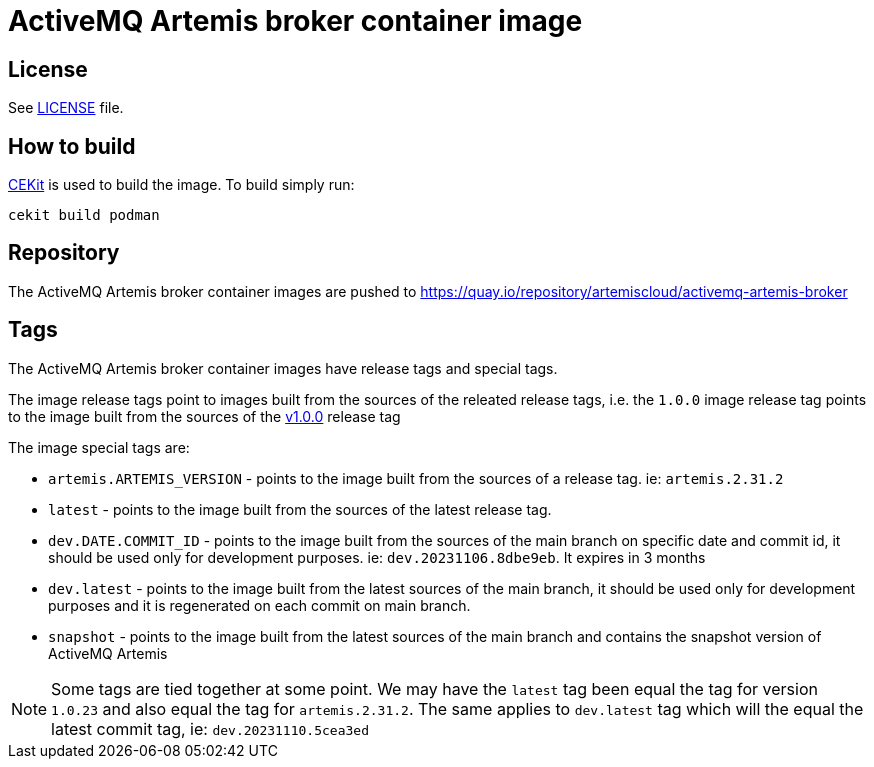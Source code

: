 # ActiveMQ Artemis broker container image

## License

See link:LICENSE[LICENSE] file.

## How to build

link:https://docs.cekit.io/en/latest/[CEKit] is used to build the image.
To build simply run:

```$shell
cekit build podman
```

## Repository

The ActiveMQ Artemis broker container images are pushed to https://quay.io/repository/artemiscloud/activemq-artemis-broker

## Tags

The ActiveMQ Artemis broker container images have release tags and special tags.

The image release tags point to images built from the sources of the releated release tags,
i.e. the `1.0.0` image release tag points to the image built from
the sources of the link:https://github.com/artemiscloud/activemq-artemis-broker-image/tree/v1.0.0[v1.0.0] release tag

The image special tags are:

- `artemis.ARTEMIS_VERSION` - points to the image built from the sources of a release tag. ie: `artemis.2.31.2`

- `latest` - points to the image built from the sources of the latest release tag.

- `dev.DATE.COMMIT_ID` - points to the image built from the sources of the main branch on specific date and commit id, it should be used only for development purposes. ie: `dev.20231106.8dbe9eb`. It expires in 3 months

- `dev.latest` - points to the image built from the latest sources of the main branch, it should be used only for development purposes and it is regenerated on each commit on main branch.

- `snapshot` - points to the image built from the latest sources of the main branch and contains the snapshot version of ActiveMQ Artemis

NOTE: Some tags are tied together at some point. We may have the `latest` tag been equal the tag for version `1.0.23` and also equal the tag for `artemis.2.31.2`. The same applies to `dev.latest` tag which will the equal the latest commit tag, ie: `dev.20231110.5cea3ed`
